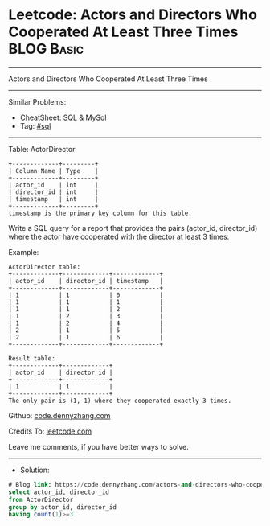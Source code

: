 * Leetcode: Actors and Directors Who Cooperated At Least Three Times :BLOG:Basic:
#+STARTUP: showeverything
#+OPTIONS: toc:nil \n:t ^:nil creator:nil d:nil
:PROPERTIES:
:type:     sql
:END:
---------------------------------------------------------------------
Actors and Directors Who Cooperated At Least Three Times
---------------------------------------------------------------------
#+BEGIN_HTML
<a href="https://github.com/dennyzhang/code.dennyzhang.com/tree/master/problems/actors-and-directors-who-cooperated-at-least-three-times"><img align="right" width="200" height="183" src="https://www.dennyzhang.com/wp-content/uploads/denny/watermark/github.png" /></a>
#+END_HTML
Similar Problems:
- [[https://cheatsheet.dennyzhang.com/cheatsheet-mysql-A4][CheatSheet: SQL & MySql]]
- Tag: [[https://code.dennyzhang.com/review-sql][#sql]]
---------------------------------------------------------------------
Table: ActorDirector
#+BEGIN_EXAMPLE
+-------------+---------+
| Column Name | Type    |
+-------------+---------+
| actor_id    | int     |
| director_id | int     |
| timestamp   | int     |
+-------------+---------+
timestamp is the primary key column for this table.
#+END_EXAMPLE
 
Write a SQL query for a report that provides the pairs (actor_id, director_id) where the actor have cooperated with the director at least 3 times.

Example:
#+BEGIN_EXAMPLE
ActorDirector table:
+-------------+-------------+-------------+
| actor_id    | director_id | timestamp   |
+-------------+-------------+-------------+
| 1           | 1           | 0           |
| 1           | 1           | 1           |
| 1           | 1           | 2           |
| 1           | 2           | 3           |
| 1           | 2           | 4           |
| 2           | 1           | 5           |
| 2           | 1           | 6           |
+-------------+-------------+-------------+

Result table:
+-------------+-------------+
| actor_id    | director_id |
+-------------+-------------+
| 1           | 1           |
+-------------+-------------+
The only pair is (1, 1) where they cooperated exactly 3 times.
#+END_EXAMPLE

Github: [[https://github.com/dennyzhang/code.dennyzhang.com/tree/master/problems/actors-and-directors-who-cooperated-at-least-three-times][code.dennyzhang.com]]

Credits To: [[https://leetcode.com/problems/actors-and-directors-who-cooperated-at-least-three-times/description/][leetcode.com]]

Leave me comments, if you have better ways to solve.
---------------------------------------------------------------------
- Solution:

#+BEGIN_SRC sql
# Blog link: https://code.dennyzhang.com/actors-and-directors-who-cooperated-at-least-three-times
select actor_id, director_id
from ActorDirector
group by actor_id, director_id
having count(1)>=3
#+END_SRC

#+BEGIN_HTML
<div style="overflow: hidden;">
<div style="float: left; padding: 5px"> <a href="https://www.linkedin.com/in/dennyzhang001"><img src="https://www.dennyzhang.com/wp-content/uploads/sns/linkedin.png" alt="linkedin" /></a></div>
<div style="float: left; padding: 5px"><a href="https://github.com/dennyzhang"><img src="https://www.dennyzhang.com/wp-content/uploads/sns/github.png" alt="github" /></a></div>
<div style="float: left; padding: 5px"><a href="https://www.dennyzhang.com/slack" target="_blank" rel="nofollow"><img src="https://www.dennyzhang.com/wp-content/uploads/sns/slack.png" alt="slack"/></a></div>
</div>
#+END_HTML
